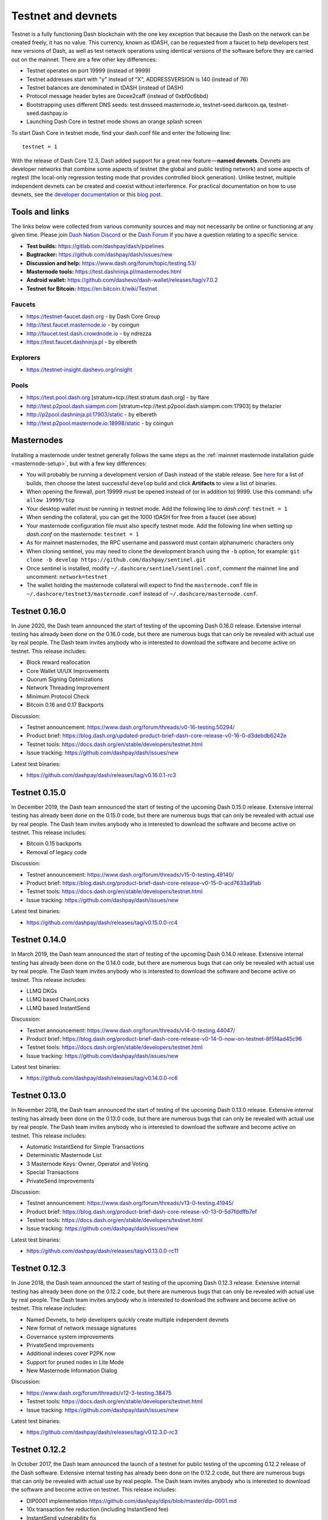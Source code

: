 .. meta::
   :description: Dash testnet and devnets are used by Dash developers for testing using tDASH
   :keywords: dash, masternodes, testnet, devnet, faucet, masternodes, testing, pool, explorer, mining pools, block explorer

.. _testnet:

===================
Testnet and devnets
===================

Testnet is a fully functioning Dash blockchain with the one key
exception that because the Dash on the network can be created freely, it
has no value. This currency, known as tDASH, can be requested from a
faucet to help developers test new versions of Dash, as well as test
network operations using identical versions of the software before they
are carried out on the mainnet. There are a few other key differences:

- Testnet operates on port 19999 (instead of 9999)
- Testnet addresses start with "y" instead of "X", ADDRESSVERSION is 140
  (instead of 76)
- Testnet balances are denominated in tDASH (instead of DASH)
- Protocol message header bytes are 0xcee2caff (instead of 0xbf0c6bbd)
- Bootstrapping uses different DNS seeds: test.dnsseed.masternode.io, 
  testnet-seed.darkcoin.qa, testnet-seed.dashpay.io
- Launching Dash Core in testnet mode shows an orange splash screen

To start Dash Core in testnet mode, find your dash.conf file and enter
the following line::

  testnet = 1

With the release of Dash Core 12.3, Dash added support for a great new
feature — **named devnets**. Devnets are developer networks that combine
some aspects of testnet (the global and public testing network) and some
aspects of regtest (the local-only regression testing mode that provides
controlled block generation). Unlike testnet, multiple independent
devnets can be created and coexist without interference. For practical
documentation on how to use devnets, see the `developer documentation
<https://dashcore.readme.io/docs/core-examples-testing-applications>`__
or this `blog post <https://blog.dash.org/dash-devnets-bc27ecbf0085>`__.

Tools and links
===============

The links below were collected from various community sources and may
not necessarily be online or functioning at any given time. Please join
`Dash Nation Discord <http://dashchat.org>`_ or the `Dash Forum
<https://www.dash.org/forum/>`_ if you have a question relating to a
specific service.

- **Test builds:** https://gitlab.com/dashpay/dash/pipelines
- **Bugtracker:** https://github.com/dashpay/dash/issues/new
- **Discussion and help:** https://www.dash.org/forum/topic/testing.53/
- **Masternode tools:** https://test.dashninja.pl/masternodes.html
- **Android wallet:** https://github.com/dashevo/dash-wallet/releases/tag/v7.0.2
- **Testnet for Bitcoin:** https://en.bitcoin.it/wiki/Testnet

Faucets
-------

- https://testnet-faucet.dash.org - by Dash Core Group
- http://test.faucet.masternode.io - by coingun
- http://faucet.test.dash.crowdnode.io - by ndrezza
- https://test.faucet.dashninja.pl - by elbereth

Explorers
---------

- https://testnet-insight.dashevo.org/insight

Pools
-----

- https://test.pool.dash.org [stratum+tcp://test.stratum.dash.org] - by flare
- http://test.p2pool.dash.siampm.com [stratum+tcp://test.p2pool.dash.siampm.com:17903] by thelazier
- http://p2pool.dashninja.pl:17903/static - by elbereth
- http://test.p2pool.masternode.io:18998/static - by coingun

Masternodes
===========

Installing a masternode under testnet generally follows the same steps
as the :ref:`mainnet masternode installation guide <masternode-setup>`,
but with a few key differences:

- You will probably be running a development version of Dash instead of
  the stable release. See `here <https://gitlab.com/dashpay/dash/pipelines>`__
  for a list of builds, then choose the latest successful ``develop`` 
  build and click **Artifacts** to view a list of binaries.
- When opening the firewall, port 19999 must be opened instead of (or in
  addition to) 9999. Use this command: ``ufw allow 19999/tcp``
- Your desktop wallet must be running in testnet mode. Add the following
  line to *dash.conf*: ``testnet = 1``
- When sending the collateral, you can get the 1000 tDASH for free from
  a faucet (see above)
- Your masternode configuration file must also specify testnet mode. Add
  the following line when setting up *dash.conf* on the masternode:
  ``testnet = 1``
- As for mainnet masternodes, the RPC username and password must contain
  alphanumeric characters only
- When cloning sentinel, you may need to clone the development branch
  using the ``-b`` option, for example: ``git clone -b develop
  https://github.com/dashpay/sentinel.git``
- Once sentinel is installed, modify
  ``~/.dashcore/sentinel/sentinel.conf``, comment the mainnet line and
  uncomment: ``network=testnet``
- The wallet holding the masternode collateral will expect to find the
  ``masternode.conf`` file in ``~/.dashcore/testnet3/masternode.conf``
  instead of ``~/.dashcore/masternode.conf``.


Testnet 0.16.0
==============

In June 2020, the Dash team announced the start of testing of the
upcoming Dash 0.16.0 release. Extensive internal testing has already been
done on the 0.16.0 code, but there are numerous bugs that can only be
revealed with actual use by real people. The Dash team invites anybody
who is interested to download the software and become active on testnet.
This release includes:

- Block reward reallocation
- Core Wallet UI/UX Improvements
- Quorum Signing Optimizations
- Network Threading Improvement
- Minimum Protocol Check
- Bitcoin 0.16 and 0.17 Backports

Discussion:

- Testnet announcement: https://www.dash.org/forum/threads/v0-16-testing.50294/
- Product brief: https://blog.dash.org/updated-product-brief-dash-core-release-v0-16-0-d3debdb6242e
- Testnet tools: https://docs.dash.org/en/stable/developers/testnet.html
- Issue tracking: https://github.com/dashpay/dash/issues/new

Latest test binaries:

- https://github.com/dashpay/dash/releases/tag/v0.16.0.1-rc3

Testnet 0.15.0
==============

In December 2019, the Dash team announced the start of testing of the
upcoming Dash 0.15.0 release. Extensive internal testing has already been
done on the 0.15.0 code, but there are numerous bugs that can only be
revealed with actual use by real people. The Dash team invites anybody
who is interested to download the software and become active on testnet.
This release includes:

- Bitcoin 0.15 backports
- Removal of legacy code

Discussion:

- Testnet announcement: https://www.dash.org/forum/threads/v15-0-testing.49140/
- Product brief: https://blog.dash.org/product-brief-dash-core-release-v0-15-0-acd7633a91ab
- Testnet tools: https://docs.dash.org/en/stable/developers/testnet.html
- Issue tracking: https://github.com/dashpay/dash/issues/new

Latest test binaries:

- https://github.com/dashpay/dash/releases/tag/v0.15.0.0-rc4


Testnet 0.14.0
==============

In March 2019, the Dash team announced the start of testing of the
upcoming Dash 0.14.0 release. Extensive internal testing has already been
done on the 0.14.0 code, but there are numerous bugs that can only be
revealed with actual use by real people. The Dash team invites anybody
who is interested to download the software and become active on testnet.
This release includes:

- LLMQ DKGs
- LLMQ based ChainLocks
- LLMQ based InstantSend

Discussion:

- Testnet announcement: https://www.dash.org/forum/threads/v14-0-testing.44047/
- Product brief: https://blog.dash.org/product-brief-dash-core-release-v0-14-0-now-on-testnet-8f5f4ad45c96
- Testnet tools: https://docs.dash.org/en/stable/developers/testnet.html
- Issue tracking: https://github.com/dashpay/dash/issues/new

Latest test binaries:

- https://github.com/dashpay/dash/releases/tag/v0.14.0.0-rc6


Testnet 0.13.0
==============

In November 2018, the Dash team announced the start of testing of the
upcoming Dash 0.13.0 release. Extensive internal testing has already been
done on the 0.13.0 code, but there are numerous bugs that can only be
revealed with actual use by real people. The Dash team invites anybody
who is interested to download the software and become active on testnet.
This release includes:

- Automatic InstantSend for Simple Transactions
- Deterministic Masternode List
- 3 Masternode Keys: Owner, Operator and Voting
- Special Transactions
- PrivateSend Improvements

Discussion: 

- Testnet announcement: https://www.dash.org/forum/threads/v13-0-testing.41945/
- Product brief: https://blog.dash.org/product-brief-dash-core-release-v0-13-0-5d7fddffb7ef
- Testnet tools: https://docs.dash.org/en/stable/developers/testnet.html
- Issue tracking: https://github.com/dashpay/dash/issues/new

Latest test binaries:

- https://github.com/dashpay/dash/releases/tag/v0.13.0.0-rc11

Testnet 0.12.3
==============

In June 2018, the Dash team announced the start of testing of the
upcoming Dash 0.12.3 release. Extensive internal testing has already been
done on the 0.12.2 code, but there are numerous bugs that can only be
revealed with actual use by real people. The Dash team invites anybody
who is interested to download the software and become active on testnet.
This release includes:

- Named Devnets, to help developers quickly create multiple independent
  devnets
- New format of network message signatures
- Governance system improvements
- PrivateSend improvements
- Additional indexes cover P2PK now
- Support for pruned nodes in Lite Mode
- New Masternode Information Dialog

Discussion:

- https://www.dash.org/forum/threads/v12-3-testing.38475
- Testnet tools: https://docs.dash.org/en/stable/developers/testnet.html
- Issue tracking: https://github.com/dashpay/dash/issues/new

Latest test binaries:

- https://github.com/dashpay/dash/releases/tag/v0.12.3.0-rc3


Testnet 0.12.2
==============

In October 2017, the Dash team announced the launch of a testnet for
public testing of the upcoming 0.12.2 release of the Dash software.
Extensive internal testing has already been done on the 0.12.2 code, but
there are numerous bugs that can only be revealed with actual use by
real people. The Dash team invites anybody who is interested to download
the software and become active on testnet. This release includes:

- DIP0001 implementation https://github.com/dashpay/dips/blob/master/dip-0001.md
- 10x transaction fee reduction (including InstantSend fee)
- InstantSend vulnerability fix
- Lots of other bug fixes and performance improvements
- Experimental BIP39/BIP44 complaint HD wallet (disabled by default, should be fully functional but there is no GUI yet)

Discussion:

- Testnet 12.2 discussion: https://www.dash.org/forum/threads/v12-2-testing.17412/
- Testnet tools: https://www.dash.org/forum/threads/testnet-tools-resources.1768/
- Issue tracking: https://github.com/dashpay/dash/issues/new

Latest successfully built develop branch binaries:

- Dash Core: https://gitlab.com/dashpay/dash/pipelines
- Sentinel: https://github.com/dashpay/sentinel/tree/develop
